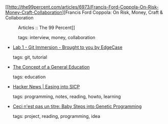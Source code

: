 #+BEGIN_COMMENT
.. link:
.. description:
.. tags: bookmarks
.. date: 2011/01/19 23:59:59
.. title: Bookmarks [2011/01/19]
.. slug: bookmarks-2011-01-19
#+END_COMMENT


- [[http://the99percent.com/articles/6973/Francis-Ford-Coppola-On-Risk-Money-Craft-Collaboration][Francis Ford Coppola: On Risk, Money, Craft & Collaboration :: Articles :: The 99 Percent]]

  tags: interview, money, collaboration
  



- [[http://gitimmersion.com/lab_01.html][Lab 1 - Git Immersion - Brought to you by EdgeCase]]

  tags: git, tutorial
  



- [[http://web.media.mit.edu/~minsky/OLPC-5.html][The Concept of a General Education]]

  tags: education
  



- [[http://news.ycombinator.com/item?id=2115756][Hacker News | Easing into SICP]]

  tags: programming, notes, reading, howto, learning
  



- [[http://aerique.blogspot.com/2011/01/baby-steps-into-genetic-programming.html][Ceci n'est pas un titre: Baby Steps into Genetic Programming]]

  tags: project, reading, programming, idea
  


